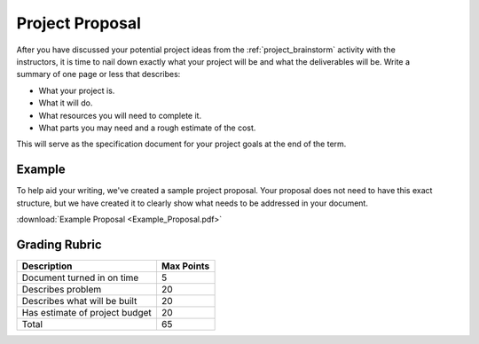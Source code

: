 .. _project_proposal:

Project Proposal
================

.. figure:: ./images/icon_project.png
   :align: right
   :scale: 100 %

After you have discussed your potential project ideas from the :ref:`project_brainstorm`
activity with the instructors, it is time to nail down exactly what your project
will be and what the deliverables will be. Write a summary of one page or less
that describes:

* What your project is.
* What it will do.
* What resources you will need to complete it.
* What parts you may need and a rough estimate of the cost.

This will serve as the specification document for your project goals at the end
of the term.

Example
-------
To help aid your writing, we've created a sample project proposal. Your
proposal does not need to have this exact structure, but we have created it
to clearly show what needs to be addressed in your document.

:download:`Example Proposal <Example_Proposal.pdf>` 

Grading Rubric
--------------

============================== ==========
Description                    Max Points
============================== ==========
Document turned in on time     5
Describes problem              20
Describes what will be built   20
Has estimate of project budget 20
Total                          65
============================== ==========
